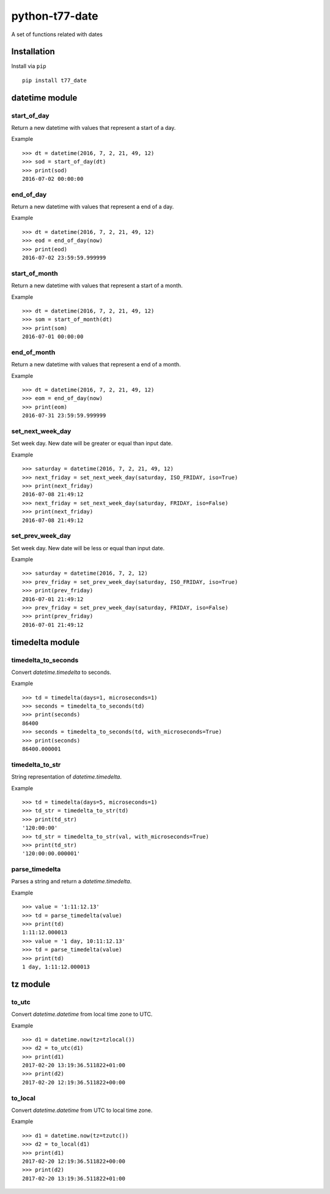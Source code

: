 python-t77-date
===============

.. image:: https://travis-ci.org/tomi77/python-t77-date.svg?branch=master
   :target: https://travis-ci.org/tomi77/python-t77-date
.. image:: https://coveralls.io/repos/github/tomi77/python-t77-date/badge.svg?branch=master
   :target: https://coveralls.io/github/tomi77/python-t77-date?branch=master
.. image:: https://codeclimate.com/github/tomi77/python-t77-date/badges/gpa.svg
   :target: https://codeclimate.com/github/tomi77/python-t77-date
   :alt: Code Climate

A set of functions related with dates

Installation
------------

Install via ``pip``

::

   pip install t77_date

datetime module
---------------

start_of_day
~~~~~~~~~~~~

Return a new datetime with values that represent a start of a day.

Example
::

   >>> dt = datetime(2016, 7, 2, 21, 49, 12)
   >>> sod = start_of_day(dt)
   >>> print(sod)
   2016-07-02 00:00:00

end_of_day
~~~~~~~~~~

Return a new datetime with values that represent a end of a day.

Example
::

   >>> dt = datetime(2016, 7, 2, 21, 49, 12)
   >>> eod = end_of_day(now)
   >>> print(eod)
   2016-07-02 23:59:59.999999

start_of_month
~~~~~~~~~~~~~~

Return a new datetime with values that represent a start of a month.

Example
::

   >>> dt = datetime(2016, 7, 2, 21, 49, 12)
   >>> som = start_of_month(dt)
   >>> print(som)
   2016-07-01 00:00:00

end_of_month
~~~~~~~~~~~~

Return a new datetime with values that represent a end of a month.

Example
::

   >>> dt = datetime(2016, 7, 2, 21, 49, 12)
   >>> eom = end_of_day(now)
   >>> print(eom)
   2016-07-31 23:59:59.999999

set_next_week_day
~~~~~~~~~~~~~~~~~

Set week day.
New date will be greater or equal than input date.

Example
::

   >>> saturday = datetime(2016, 7, 2, 21, 49, 12)
   >>> next_friday = set_next_week_day(saturday, ISO_FRIDAY, iso=True)
   >>> print(next_friday)
   2016-07-08 21:49:12
   >>> next_friday = set_next_week_day(saturday, FRIDAY, iso=False)
   >>> print(next_friday)
   2016-07-08 21:49:12

set_prev_week_day
~~~~~~~~~~~~~~~~~

Set week day.
New date will be less or equal than input date.

Example
::

   >>> saturday = datetime(2016, 7, 2, 12)
   >>> prev_friday = set_prev_week_day(saturday, ISO_FRIDAY, iso=True)
   >>> print(prev_friday)
   2016-07-01 21:49:12
   >>> prev_friday = set_prev_week_day(saturday, FRIDAY, iso=False)
   >>> print(prev_friday)
   2016-07-01 21:49:12

timedelta module
----------------

timedelta_to_seconds
~~~~~~~~~~~~~~~~~~~~

Convert `datetime.timedelta` to seconds.

Example
::

   >>> td = timedelta(days=1, microseconds=1)
   >>> seconds = timedelta_to_seconds(td)
   >>> print(seconds)
   86400
   >>> seconds = timedelta_to_seconds(td, with_microseconds=True)
   >>> print(seconds)
   86400.000001

timedelta_to_str
~~~~~~~~~~~~~~~~

String representation of `datetime.timedelta`.

Example
::

   >>> td = timedelta(days=5, microseconds=1)
   >>> td_str = timedelta_to_str(td)
   >>> print(td_str)
   '120:00:00'
   >>> td_str = timedelta_to_str(val, with_microseconds=True)
   >>> print(td_str)
   '120:00:00.000001'

parse_timedelta
~~~~~~~~~~~~~~~

Parses a string and return a `datetime.timedelta`.

Example
::

   >>> value = '1:11:12.13'
   >>> td = parse_timedelta(value)
   >>> print(td)
   1:11:12.000013
   >>> value = '1 day, 10:11:12.13'
   >>> td = parse_timedelta(value)
   >>> print(td)
   1 day, 1:11:12.000013

tz module
---------

to_utc
~~~~~~

Convert `datetime.datetime` from local time zone to UTC.

Example
::

   >>> d1 = datetime.now(tz=tzlocal())
   >>> d2 = to_utc(d1)
   >>> print(d1)
   2017-02-20 13:19:36.511822+01:00
   >>> print(d2)
   2017-02-20 12:19:36.511822+00:00

to_local
~~~~~~~~

Convert `datetime.datetime` from UTC to local time zone.

Example
::

   >>> d1 = datetime.now(tz=tzutc())
   >>> d2 = to_local(d1)
   >>> print(d1)
   2017-02-20 12:19:36.511822+00:00
   >>> print(d2)
   2017-02-20 13:19:36.511822+01:00
